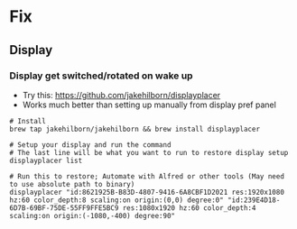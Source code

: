 * Fix
** Display
*** Display get switched/rotated on wake up
- Try this: https://github.com/jakehilborn/displayplacer
- Works much better than setting up manually from display pref panel
#+BEGIN_SRC shell
# Install
brew tap jakehilborn/jakehilborn && brew install displayplacer

# Setup your display and run the command
# The last line will be what you want to run to restore display setup
displayplacer list

# Run this to restore; Automate with Alfred or other tools (May need to use absolute path to binary)
displayplacer "id:8621925B-B83D-4807-9416-6A8CBF1D2021 res:1920x1080 hz:60 color_depth:8 scaling:on origin:(0,0) degree:0" "id:239E4D18-6D7B-69BF-75DE-55FF9FFE5BC9 res:1080x1920 hz:60 color_depth:4 scaling:on origin:(-1080,-400) degree:90"
#+END_SRC
